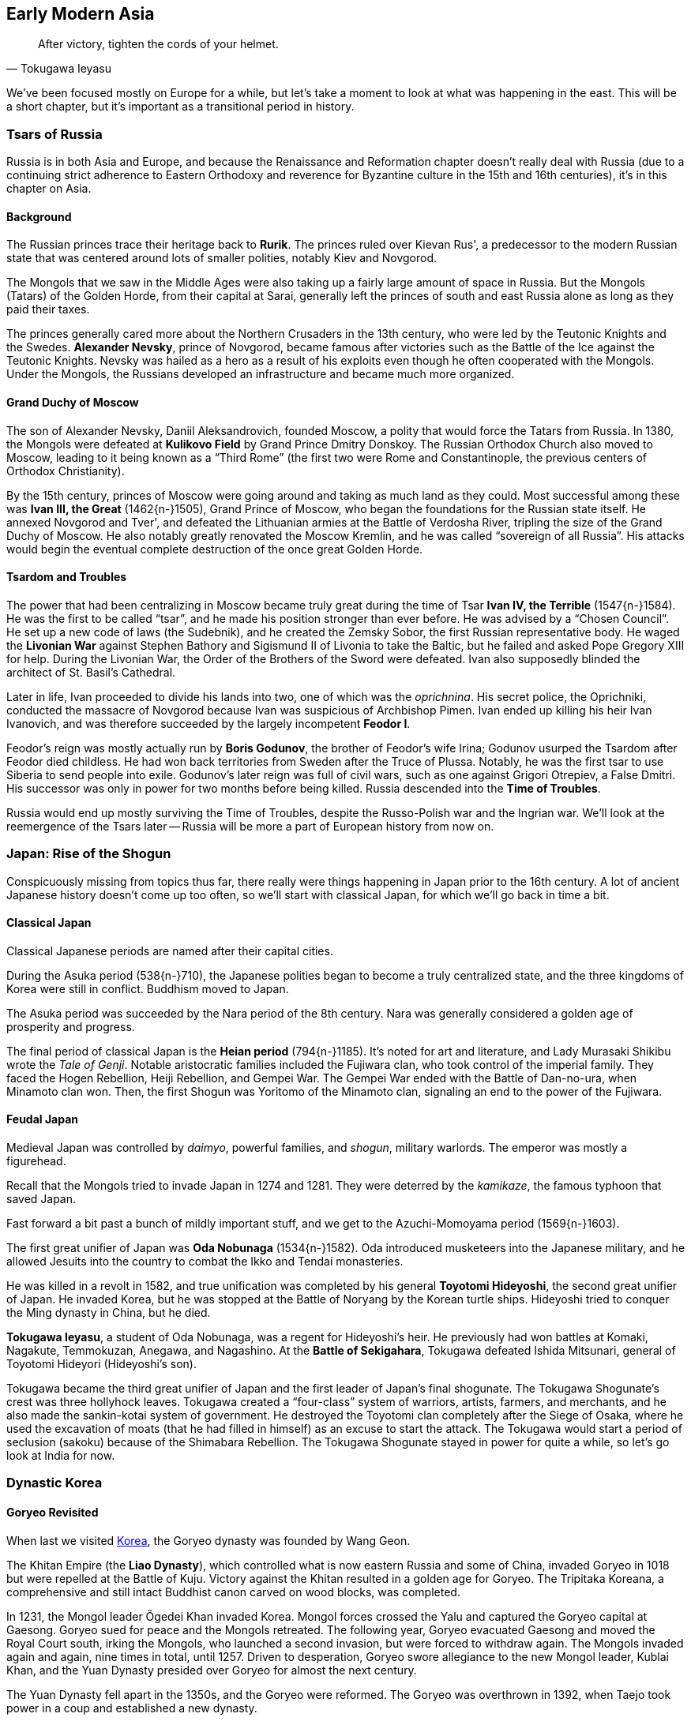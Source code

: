 == Early Modern Asia

[quote.epigraph, Tokugawa Ieyasu]

  After victory, tighten the cords of your helmet.


We've been focused mostly on Europe for a while,
but let's take a moment to look at what was happening in the east.
This will be a short chapter, but it's important as a transitional period in history.

=== Tsars of Russia

Russia is in both Asia and Europe,
and because the Renaissance and Reformation chapter doesn't really deal with Russia
(due to a continuing strict adherence to Eastern Orthodoxy and reverence
for Byzantine culture in the 15th and 16th centuries),
it's in this chapter on Asia.

==== Background

The Russian princes trace their heritage back to **Rurik**.
The princes ruled over Kievan Rus',
a predecessor to the modern Russian state that was centered around lots of smaller polities,
notably Kiev and Novgorod.

The Mongols that we saw in the Middle Ages
were also taking up a fairly large amount of space in Russia.
But the Mongols (Tatars) of the Golden Horde, from their capital at Sarai,
generally left the princes of south and east Russia alone as long as they paid their taxes.

The princes generally cared more about the Northern Crusaders in the 13th century,
who were led by the Teutonic Knights and the Swedes.
**Alexander Nevsky**, prince of Novgorod,
became famous after victories such as the Battle of the Ice against the Teutonic Knights.
Nevsky was hailed as a hero as a result of his exploits
even though he often cooperated with the Mongols.
Under the Mongols, the Russians developed an infrastructure and became much more organized.

==== Grand Duchy of Moscow

The son of Alexander Nevsky, Daniil Aleksandrovich, founded Moscow,
a polity that would force the Tatars from Russia.
In 1380, the Mongols were defeated at **Kulikovo Field** by Grand Prince Dmitry Donskoy.
The Russian Orthodox Church also moved to Moscow, leading to it being known as a "`Third Rome`"
(the first two were Rome and Constantinople, the previous centers of Orthodox Christianity).

By the 15th century, princes of Moscow were going around and taking as much land as they could.
Most successful among these was **Ivan III, the Great** (1462{n-}1505), Grand Prince of Moscow,
who began the foundations for the Russian state itself.
He annexed Novgorod and Tver', and defeated the Lithuanian armies at the Battle of Verdosha River,
tripling the size of the Grand Duchy of Moscow.
He also notably greatly renovated the Moscow Kremlin, and he was called "`sovereign of all Russia`".
His attacks would begin the eventual complete destruction of the once great Golden Horde.

==== Tsardom and Troubles

The power that had been centralizing in Moscow became truly great during the time of
Tsar **Ivan IV, the Terrible** (1547{n-}1584).
He was the first to be called "`tsar`", and he made his position stronger than ever before.
He was advised by a "`Chosen Council`".
He set up a new code of laws (the Sudebnik),
and he created the Zemsky Sobor, the first Russian representative body.
He waged the **Livonian War**
against Stephen Bathory and Sigismund II of Livonia to take the Baltic,
but he failed and asked Pope Gregory XIII for help.
During the Livonian War, the Order of the Brothers of the Sword were defeated.
Ivan also supposedly blinded the architect of St. Basil's Cathedral.

Later in life,
Ivan proceeded to divide his lands into two, one of which was the __oprichnina__.
His secret police, the Oprichniki,
conducted the massacre of Novgorod because Ivan was suspicious of Archbishop Pimen.
Ivan ended up killing his heir Ivan Ivanovich,
and was therefore succeeded by the largely incompetent **Feodor I**.

Feodor's reign was mostly actually run by **Boris Godunov**,
the brother of Feodor's wife Irina;
Godunov usurped the Tsardom after Feodor died childless.
He had won back territories from Sweden after the Truce of Plussa.
Notably, he was the first tsar to use Siberia to send people into exile.
Godunov's later reign was full of civil wars, such as one against Grigori Otrepiev, a False Dmitri.
His successor was only in power for two months before being killed.
Russia descended into the **Time of Troubles**.

Russia would end up mostly surviving the Time of Troubles,
despite the Russo-Polish war and the Ingrian war.
We'll look at the reemergence of the Tsars later --
Russia will be more a part of European history from now on.

=== Japan: Rise of the Shogun

Conspicuously missing from topics thus far,
there really were things happening in Japan prior to the 16th century.
A lot of ancient Japanese history doesn't come up too often,
so we'll start with classical Japan, for which we'll go back in time a bit.

==== Classical Japan

Classical Japanese periods are named after their capital cities.

During the Asuka period (538{n-}710), the Japanese polities began to become a truly centralized state,
and the three kingdoms of Korea were still in conflict.
Buddhism moved to Japan.

The Asuka period was succeeded by the Nara period of the 8th century.
Nara was generally considered a golden age of prosperity and progress.

The final period of classical Japan is the **Heian period** (794{n-}1185).
It's noted for art and literature, and Lady Murasaki Shikibu wrote the __Tale of Genji__.
Notable aristocratic families included the Fujiwara clan, who took control of the imperial family.
They faced the Hogen Rebellion, Heiji Rebellion, and Gempei War.
The Gempei War ended with the Battle of Dan-no-ura, when Minamoto clan won.
Then, the first Shogun was Yoritomo of the Minamoto clan,
signaling an end to the power of the Fujiwara.

==== Feudal Japan

Medieval Japan was controlled by __daimyo__,
powerful families, and __shogun__, military warlords.
The emperor was mostly a figurehead.

Recall that the Mongols tried to invade Japan in 1274 and 1281.
They were deterred by the __kamikaze__, the famous typhoon that saved Japan.

Fast forward a bit past a bunch of mildly important stuff,
and we get to the Azuchi-Momoyama period (1569{n-}1603).

The first great unifier of Japan was **Oda Nobunaga** (1534{n-}1582).
Oda introduced musketeers into the Japanese military,
and he allowed Jesuits into the country to combat the Ikko and Tendai monasteries.

He was killed in a revolt in 1582,
and true unification was completed by his general **Toyotomi Hideyoshi**,
the second great unifier of Japan.
He invaded Korea, but he was stopped at the Battle of Noryang by the Korean turtle ships.
Hideyoshi tried to conquer the Ming dynasty in China, but he died.

**Tokugawa Ieyasu**, a student of Oda Nobunaga, was a regent for Hideyoshi's heir.
He previously had won battles at Komaki, Nagakute, Temmokuzan, Anegawa, and Nagashino.
At the **Battle of Sekigahara**, Tokugawa defeated Ishida Mitsunari,
general of Toyotomi Hideyori (Hideyoshi's son).

Tokugawa became the third great unifier of Japan and the first leader of Japan's final shogunate.
The Tokugawa Shogunate's crest was three hollyhock leaves.
Tokugawa created a "`four-class`" system of warriors, artists, farmers, and merchants,
and he also made the sankin-kotai system of government.
He destroyed the Toyotomi clan completely after the Siege of Osaka,
where he used the excavation of moats
(that he had filled in himself)
as an excuse to start the attack.
The Tokugawa would start a period of seclusion (sakoku) because of the Shimabara Rebellion.
The Tokugawa Shogunate stayed in power for quite a while, so let's go look at India for now.

=== Dynastic Korea

==== Goryeo Revisited

When last we visited <<three-kingdoms-korea, Korea>>, the Goryeo dynasty was founded by Wang Geon.

The Khitan Empire (the **Liao Dynasty**), which controlled what is now eastern Russia and some of China,
invaded Goryeo in 1018 but were repelled at the Battle of Kuju.
Victory against the Khitan resulted in a golden age for Goryeo.
The Tripitaka Koreana, a comprehensive and still intact Buddhist canon carved on wood blocks, was completed.

In 1231, the Mongol leader Őgedei Khan invaded Korea.
Mongol forces crossed the Yalu and captured the Goryeo capital at Gaesong.
Goryeo sued for peace and the Mongols retreated.
The following year, Goryeo evacuated Gaesong and moved the Royal Court south,
irking the Mongols, who launched a second invasion, but were forced to withdraw again.
The Mongols invaded again and again, nine times in total, until 1257.
Driven to desperation, Goryeo swore allegiance to the new Mongol leader, Kublai Khan,
and the Yuan Dynasty presided over Goryeo for almost the next century.

The Yuan Dynasty fell apart in the 1350s, and the Goryeo were reformed.
The Goryeo was overthrown in 1392, when Taejo took power in a coup and established a new dynasty.

=== Mughals of India

In 1526, **Babur**, a descendant of Tamerlane,
had tried multiple times to take Samarkand, but had failed and decided to go away.
He set up shop in Kabul and then went through the Khyber Pass into India.
After he defeated Ibrahim Lodi at the First Battle of Panipat,
Babur took most of the north of India.
He defeated the Rajputs at the Battle of Khanwa to increase his strength.
Babur's son was **Humayun**, who didn't have a very stable empire,
and was pushed into Persia by rebellions led by people like Sher Shah.

In 1555, Humayun was able to come back to India, but he tripped on some stairs and died.
Humayun's son **Akbar** succeeded him as a 12-year-old.
The young Akbar was assisted by his regent Bairam Khan,
and in 1556,
he defeated Hemu the Grocer and his Sur armies at the **Second Battle of Panipat**.
After the battle, Akbar reportedly didn't behead Hemu,
and instead pointed to a picture that he had drawn of Hemu bleeding on the ground,
saying that he had already killed him, denying him any final honor.
Akbar built a new capital at **Fatehpur Sikri** (his "`city of victory`"),
and he ended Rajput wars by marrying Mariam uz-Zamani.
Akbar made a system of __diwans__ to make sure that finances were handled correctly.
He built the Jama Masjid around the tomb of the mystic Salim Chishti,
and even named his eldest son after him.

Akbar's son **Jahangir** ruled a spectacular era of the Mughal empire.
But he was an opium addict and wasn't a great ruler.

Jahangir's son was **Shah Jahan**, who brought the Mughal empire to a new peak.
Shah Jahan waged war on the Deccan Plateau,
taking Bijapur and Golconda and attacking the Uzbegs and the Persians.
He rebuilt and renovated the Red Fort and he had a Peacock Throne with lots of gems on it.
He put the Koh-i-noor diamond in the **Taj Mahal**,
a mausoleum he built in Agra for his wife Mumtaz.
Shah Jahan's eldest son was Dara Shikoh, and his younger son was **Aurangzeb**.

In a battle for succession, Aurangzeb killed Dara after the **Battle of Samugarh** in 1659.
He also won at the Battle of Deorai.
Shah Jahan was declared incompetent
and spent the end of his life locked up by Aurangzeb in the Red Fort.
Aurangzeb levied the __jizya__ tax, and he killed Tegh Bahadur for not converting to Islam.

Following Aurangzeb's death, **Bahadur Shah I** took power, killing his brothers in the process.
His policies were often aimed at crushing Sikhs.

=== Ottomans of Turkey

The Ottomans would be an important force throughout modern times
until their fall after World War I.
Let's quickly go over their origins until the late 19th century,
when we'll look at them again in the context of that war.

==== Rise of an Empire

The **Ottoman Empire** was founded in the early 14th century by **Osman I**,
son of Ertugrul.
When the **Seljuk Turk** Sultanate of Rum fell,
Osman expanded the Turkish borders towards the Byzantines.
Osman's son was **Orhan**, who captured Bursa in 1324 and made it the new capital.
The Ottomans proceeded to capture Thessaloniki and they were victorious at Kosovo and Nicopolis.

In 1383, Murad I created the **Jannissaries**,
an elite infantry group that formed the bodyguards for the Sultan.
They started out as Christian child slaves and evolved into a great force.
However, by 1620 or so, they were corrupt and failing.
Mahmud II would abolish the Janissaries during the Auspicious Incident,
which killed over 6,000 of them.

In 1402, Tamerlane won the Battle of Ankara and took Sultan Bayezid I prisoner.
At the end of a civil war in 1413, **Mehmet I** took the rule,
ending the Interregnum (__Fetret Devri__).
At the Battle of Varna (1444), Murad II defeated Polish and Hungarian forces.

==== Heights of Power

**Mehmed II**, son of Murad II, besieged and conquered Constantinople in 1453,
overthrowing Constantine XI.
By the 16th century, the empire was expanding fast.
Selim I defeated Safavid Persia at the Battle of Chaldiran, and he established rule in Egypt.

[[suleiman]]
**Suleiman the Magnificent** (1494{n-}1566), son of Selim I, "`Kanuni`", the Lawgiver,
was the longest-reigning Sultan.
During the Safavid wars, he signed the Peace of Amasya with the Shah of Iran.
In 1521, Suleiman captured Belgrade.
He fought parts of Hungary in the Ottoman-Hungarian wars.
Notably, he won the **Battle of Mohacs** (1526), and took Hungary.
He followed up by besieging Vienna in 1529, but failed.
At the Siege of Guns (1532), he was stopped from taking Vienna again.

==== Modernization to Decline

During the Tanzimat period (1839{n-}1876),
the government created a more modern army and reformed many things.
The Sultan Abdulmecid I issued the Rescript of Gulhane (Rosehouse or Rose Chamber),
which stopped tax farming.
The Constitution, called the __Kanun-u Esasi__, was the apex of this reform period.
The <<Crimean War>> was a part of the contest
in which European powers wanted to take parts of the empire for themselves.
